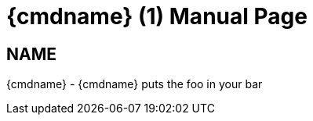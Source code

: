 
= {cmdname} (1)
Author Name
:doctype: manpage
:man manual: Foo Bar Manual
:man source: Foo Bar 1.0

== NAME

{cmdname} - {cmdname} puts the foo in your bar
